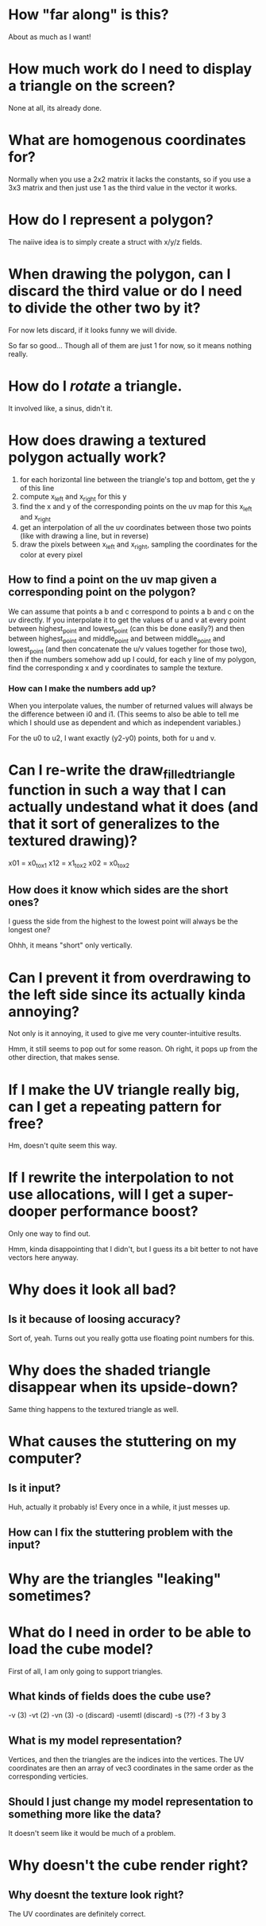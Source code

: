 * How "far along" is this?
About as much as I want!

* How much work do I need to display a triangle on the screen?
None at all, its already done.

* What are homogenous coordinates for?

Normally when you use a 2x2 matrix it lacks the constants, so if you use a 3x3 matrix and then just use 1 as the third value in the vector it works. 

* How do I represent a polygon?

The naiive idea is to simply create a struct with x/y/z fields.

* When drawing the polygon, can I discard the third value or do I need to divide the other two by it?

For now lets discard, if it looks funny we will divide. 

So far so good... Though all of them are just 1 for now, so it means nothing really. 

* How do I /rotate/ a triangle. 

It involved like, a sinus, didn't it. 

* How does drawing a textured polygon actually work?

1. for each horizontal line between the triangle's top and bottom, get the y of this line
2. compute x_left and x_right for this y
3. find the x and y of the corresponding points on the uv map for this x_left and x_right
4. get an interpolation of all the uv coordinates between those two points (like with drawing a line, but in reverse)
5. draw the pixels between x_left and x_right, sampling the coordinates for the color at every pixel

** How to find a point on the uv map given a corresponding point on the polygon?

We can assume that points a b and c correspond to points a b and c on the uv directly. If you interpolate it to get the values of u and v at every point between highest_point and lowest_point (can this be done easily?) and then between highest_point and middle_point and between middle_point and lowest_point (and then concatenate the u/v values together for those two), then if the numbers somehow add up I could, for each y line of my polygon, find the corresponding x and y coordinates to sample the texture. 

*** How can I make the numbers add up? 

When you interpolate values, the number of returned values will always be the difference between i0 and i1. (This seems to also be able to tell me which I should use as dependent and which as independent variables.)

For the u0 to u2, I want exactly (y2-y0) points, both for u and v.



* Can I re-write the draw_filled_triangle function in such a way that I can actually undestand what it does (and that it sort of generalizes to the textured drawing)?

x01 = x0_to_x1
x12 = x1_to_x2
x02 = x0_to_x2

** How does it know which sides are the short ones?

I guess the side from the highest to the lowest point will always be the longest one?

Ohhh, it means "short" only vertically.

* Can I prevent it from overdrawing to the left side since its actually kinda annoying?

Not only is it annoying, it used to give me very counter-intuitive results.


Hmm, it still seems to pop out for some reason. Oh right, it pops up from the other direction, that makes sense. 

* If I make the UV triangle really big, can I get a repeating pattern for free?

Hm, doesn't quite seem this way. 

* If I rewrite the interpolation to not use allocations, will I get a super-dooper performance boost?
Only one way to find out. 

Hmm, kinda disappointing that I didn't, but I guess its a bit better to not have vectors here anyway.

* Why does it look all bad?

** Is it because of loosing accuracy? 
Sort of, yeah. Turns out you really gotta use floating point numbers for this.

* Why does the shaded triangle disappear when its upside-down?
Same thing happens to the textured triangle as well. 

* What causes the stuttering on my computer?

** Is it input?
Huh, actually it probably is! Every once in a while, it just messes up. 


** How can I fix the stuttering problem with the input?

* Why are the triangles "leaking" sometimes?

* What do I need in order to be able to load the cube model?

First of all, I am only going to support triangles. 

** What kinds of fields does the cube use?

-v (3)
-vt (2)
-vn (3)
-o (discard)
-usemtl (discard)
-s (??)
-f 3 by 3 

** What is my model representation?

Vertices, and then the triangles are the indices into the vertices. The UV coordinates are then an array of vec3 coordinates in the same order as the corresponding verticies. 

** Should I just change my model representation to something more like the data?

It doesn't seem like it would be much of a problem.

* Why doesn't the cube render right?
** Why doesnt the texture look right?
The UV coordinates are definitely correct.
